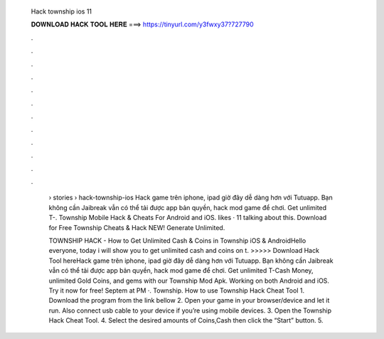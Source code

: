   Hack township ios 11
  
  
  
  𝐃𝐎𝐖𝐍𝐋𝐎𝐀𝐃 𝐇𝐀𝐂𝐊 𝐓𝐎𝐎𝐋 𝐇𝐄𝐑𝐄 ===> https://tinyurl.com/y3fwxy37?727790
  
  
  
  .
  
  
  
  .
  
  
  
  .
  
  
  
  .
  
  
  
  .
  
  
  
  .
  
  
  
  .
  
  
  
  .
  
  
  
  .
  
  
  
  .
  
  
  
  .
  
  
  
  .
  
   › stories › hack-township-ios Hack game trên iphone, ipad giờ đây dễ dàng hơn với Tutuapp. Bạn không cần Jaibreak vẫn có thể tải được app bản quyền, hack mod game để chơi. Get unlimited T-. Township Mobile Hack & Cheats For Android and iOS. likes · 11 talking about this. Download for Free Township Cheats & Hack NEW! Generate Unlimited.
   
   TOWNSHIP HACK - How to Get Unlimited Cash & Coins in Township iOS & AndroidHello everyone, today i will show you to get unlimited cash and coins on t. >>>>> Download Hack Tool hereHack game trên iphone, ipad giờ đây dễ dàng hơn với Tutuapp. Bạn không cần Jaibreak vẫn có thể tải được app bản quyền, hack mod game để chơi. Get unlimited T-Cash Money, unlimited Gold Coins, and gems with our Township Mod Apk. Working on both Android and iOS. Try it now for free! Septem at PM ·. Township. How to use Township Hack Cheat Tool 1. Download the program from the link bellow 2. Open your game in your browser/device and let it run. Also connect usb cable to your device if you’re using mobile devices. 3. Open the Township Hack Cheat Tool. 4. Select the desired amounts of Coins,Cash then click the “Start” button. 5.
